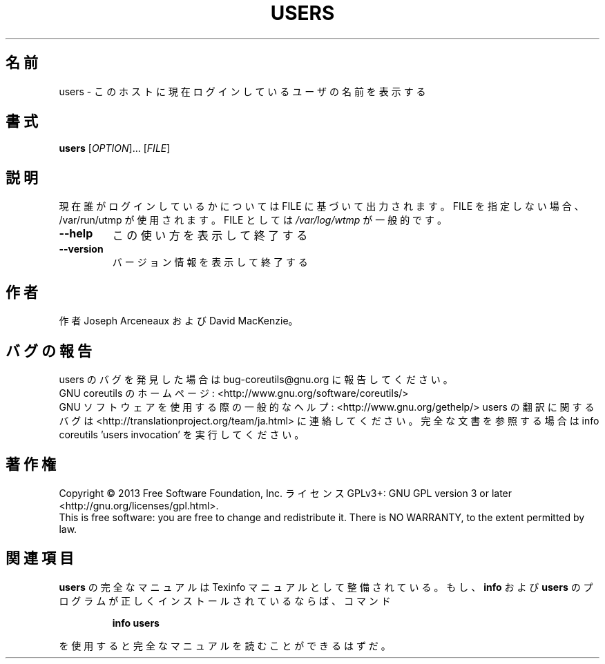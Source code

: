 .\" DO NOT MODIFY THIS FILE!  It was generated by help2man 1.43.3.
.TH USERS "1" "2014年5月" "GNU coreutils" "ユーザーコマンド"
.SH 名前
users \- このホストに現在ログインしているユーザの名前を表示する
.SH 書式
.B users
[\fIOPTION\fR]... [\fIFILE\fR]
.SH 説明
.\" Add any additional description here
.PP
現在誰がログインしているかについては FILE に基づいて出力されます。
FILE を指定しない場合、/var/run/utmp が使用されます。 FILE としては \fI/var/log/wtmp\fP が一般的です。
.TP
\fB\-\-help\fR
この使い方を表示して終了する
.TP
\fB\-\-version\fR
バージョン情報を表示して終了する
.SH 作者
作者 Joseph Arceneaux および David MacKenzie。
.SH バグの報告
users のバグを発見した場合は bug\-coreutils@gnu.org に報告してください。
.br
GNU coreutils のホームページ: <http://www.gnu.org/software/coreutils/>
.br
GNU ソフトウェアを使用する際の一般的なヘルプ: <http://www.gnu.org/gethelp/>
users の翻訳に関するバグは <http://translationproject.org/team/ja.html> に連絡してください。
完全な文書を参照する場合は info coreutils 'users invocation' を実行してください。
.SH 著作権
Copyright \(co 2013 Free Software Foundation, Inc.
ライセンス GPLv3+: GNU GPL version 3 or later <http://gnu.org/licenses/gpl.html>.
.br
This is free software: you are free to change and redistribute it.
There is NO WARRANTY, to the extent permitted by law.
.SH 関連項目
.B users
の完全なマニュアルは Texinfo マニュアルとして整備されている。もし、
.B info
および
.B users
のプログラムが正しくインストールされているならば、コマンド
.IP
.B info users
.PP
を使用すると完全なマニュアルを読むことができるはずだ。
